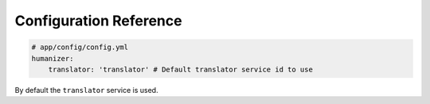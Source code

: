 Configuration Reference
=======================

.. code-block:: yaml

    # app/config/config.yml
    humanizer:
        translator: 'translator' # Default translator service id to use

By default the ``translator`` service is used.

